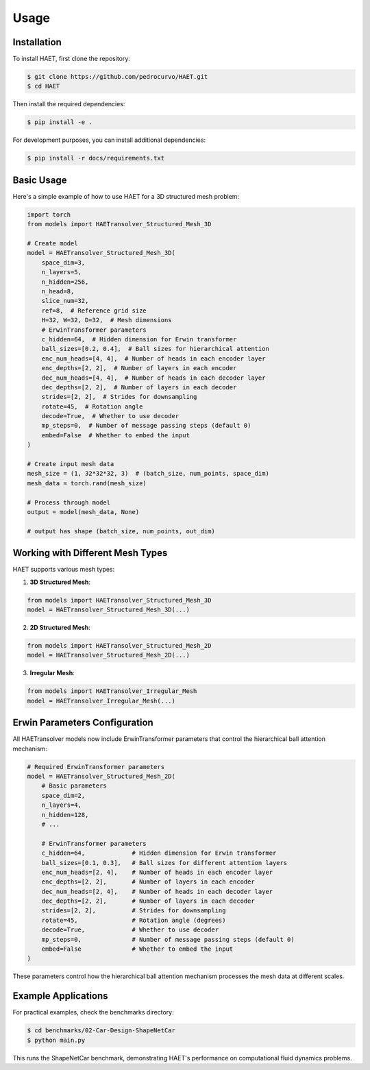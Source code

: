 Usage
=====

.. _installation:

Installation
------------

To install HAET, first clone the repository:

.. code-block:: console

   $ git clone https://github.com/pedrocurvo/HAET.git
   $ cd HAET

Then install the required dependencies:

.. code-block:: console

   $ pip install -e .

For development purposes, you can install additional dependencies:

.. code-block:: console

   $ pip install -r docs/requirements.txt

Basic Usage
----------

Here's a simple example of how to use HAET for a 3D structured mesh problem:

.. code-block:: python

   import torch
   from models import HAETransolver_Structured_Mesh_3D
   
   # Create model
   model = HAETransolver_Structured_Mesh_3D(
       space_dim=3,
       n_layers=5,
       n_hidden=256,
       n_head=8,
       slice_num=32,
       ref=8,  # Reference grid size
       H=32, W=32, D=32,  # Mesh dimensions
       # ErwinTransformer parameters
       c_hidden=64,  # Hidden dimension for Erwin transformer
       ball_sizes=[0.2, 0.4],  # Ball sizes for hierarchical attention
       enc_num_heads=[4, 4],  # Number of heads in each encoder layer
       enc_depths=[2, 2],  # Number of layers in each encoder
       dec_num_heads=[4, 4],  # Number of heads in each decoder layer
       dec_depths=[2, 2],  # Number of layers in each decoder
       strides=[2, 2],  # Strides for downsampling
       rotate=45,  # Rotation angle
       decode=True,  # Whether to use decoder
       mp_steps=0,  # Number of message passing steps (default 0)
       embed=False  # Whether to embed the input
   )
   
   # Create input mesh data
   mesh_size = (1, 32*32*32, 3)  # (batch_size, num_points, space_dim)
   mesh_data = torch.rand(mesh_size)
   
   # Process through model
   output = model(mesh_data, None)
   
   # output has shape (batch_size, num_points, out_dim)

Working with Different Mesh Types
-------------------------------

HAET supports various mesh types:

1. **3D Structured Mesh**:

.. code-block:: python

   from models import HAETransolver_Structured_Mesh_3D
   model = HAETransolver_Structured_Mesh_3D(...)

2. **2D Structured Mesh**:

.. code-block:: python

   from models import HAETransolver_Structured_Mesh_2D
   model = HAETransolver_Structured_Mesh_2D(...)

3. **Irregular Mesh**:

.. code-block:: python

   from models import HAETransolver_Irregular_Mesh
   model = HAETransolver_Irregular_Mesh(...)

Erwin Parameters Configuration
--------------------------

All HAETransolver models now include ErwinTransformer parameters that control the hierarchical ball attention mechanism:

.. code-block:: python

   # Required ErwinTransformer parameters 
   model = HAETransolver_Structured_Mesh_2D(
       # Basic parameters
       space_dim=2,
       n_layers=4,
       n_hidden=128,
       # ...
       
       # ErwinTransformer parameters
       c_hidden=64,             # Hidden dimension for Erwin transformer
       ball_sizes=[0.1, 0.3],   # Ball sizes for different attention layers
       enc_num_heads=[2, 4],    # Number of heads in each encoder layer
       enc_depths=[2, 2],       # Number of layers in each encoder
       dec_num_heads=[2, 4],    # Number of heads in each decoder layer
       dec_depths=[2, 2],       # Number of layers in each decoder
       strides=[2, 2],          # Strides for downsampling
       rotate=45,               # Rotation angle (degrees)
       decode=True,             # Whether to use decoder
       mp_steps=0,              # Number of message passing steps (default 0)
       embed=False              # Whether to embed the input
   )

These parameters control how the hierarchical ball attention mechanism processes the mesh data at different scales.

Example Applications
----------------

For practical examples, check the benchmarks directory:

.. code-block:: console

   $ cd benchmarks/02-Car-Design-ShapeNetCar
   $ python main.py

This runs the ShapeNetCar benchmark, demonstrating HAET's performance on computational fluid dynamics problems.

